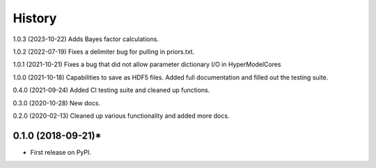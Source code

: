 =======
History
=======
1.0.3 (2023-10-22) Adds Bayes factor calculations.

1.0.2 (2022-07-19) Fixes a delimiter bug for pulling in priors.txt.

1.0.1 (2021-10-21) Fixes a bug that did not allow parameter dictionary I/O in HyperModelCores

1.0.0 (2021-10-18) Capabilities to save as HDF5 files. Added full documentation and filled out the testing suite.

0.4.0 (2021-09-24) Added CI testing suite and cleaned up functions.

0.3.0 (2020-10-28) New docs.

0.2.0 (2020-02-13) Cleaned up various functionality and added more docs.

0.1.0 (2018-09-21)*
-------------------

* First release on PyPI.
